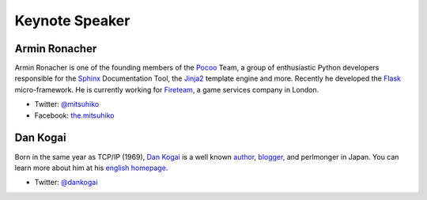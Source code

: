 =================
 Keynote Speaker
=================

.. _session-15-0945-Room230-en:

Armin Ronacher
==============

.. |armin| image:: /_static/mitsuhiko.jpg
   :alt: Armin Ronacher

|armin|

Armin Ronacher is one of the founding members of the Pocoo_ Team, a group of enthusiastic Python developers responsible for the Sphinx_ Documentation Tool, the Jinja2_ template engine and more.
Recently he developed the Flask_ micro-framework.
He is currently working for Fireteam_, a game services company in London.

- Twitter: `@mitsuhiko <https://twitter.com/#!/mitsuhiko>`_
- Facebook: `the.mitsuhiko <http://www.facebook.com/the.mitsuhiko>`_

.. _Pocoo: http://www.pocoo.org/
.. _Sphinx: http://sphinx.pocoo.org/
.. _Jinja2:  http://jinja.pocoo.org/
.. _flask: http://flask.pocoo.org/
.. _Fireteam: http://fireteam.net/



.. _session-16-1400-Room433-en:


Dan Kogai
===========
.. |dan| image:: /_static/dankogai.jpg
   :alt: Dan Kogai

|dan|

Born in the same year as TCP/IP (1969), `Dan Kogai <http://twitter.com/dankogai>`_ is a well known `author <http://gihyo.jp/book/2008/978-4-7741-3452-9>`_, `blogger <http://blog.livedoor.jp/dankogai/>`_, and perlmonger in Japan. You can learn more about him at his `english homepage <http://www.dan.co.jp/~dankogai/>`_.

- Twitter: `@dankogai <https://twitter.com/#!/dankogai>`_


